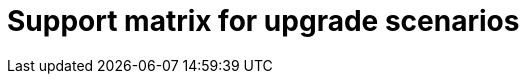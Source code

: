 :_mod-docs-content-type: ASSEMBLY

[id="upgrade-support-matrix"]

= Support matrix for upgrade scenarios

